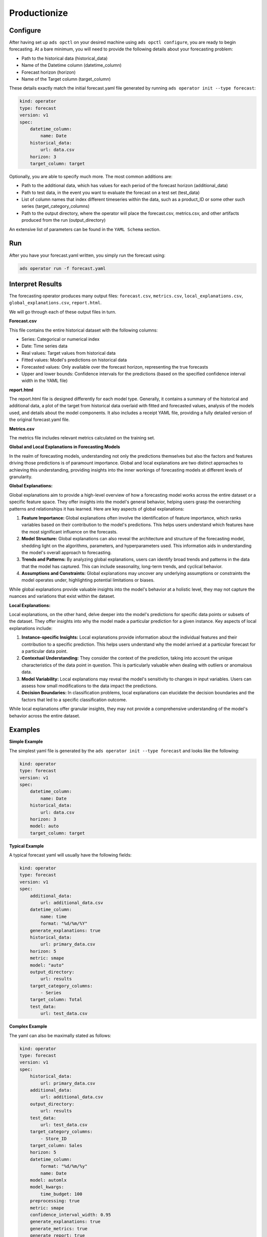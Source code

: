 ==============
Productionize
==============

Configure
---------

After having set up ``ads opctl`` on your desired machine using ``ads opctl configure``, you are ready to begin forecasting. At a bare minimum, you will need to provide the following details about your forecasting problem:

- Path to the historical data (historical_data)
- Name of the Datetime column (datetime_column)
- Forecast horizon (horizon)
- Name of the Target column (target_column)


These details exactly match the initial forecast.yaml file generated by running ``ads operator init --type forecast``:

.. code-block:: yaml

    kind: operator
    type: forecast
    version: v1
    spec:
        datetime_column:
            name: Date
        historical_data:
            url: data.csv
        horizon: 3
        target_column: target


Optionally, you are able to specify much more. The most common additions are:

- Path to the additional data, which has values for each period of the forecast horizon (additional_data)
- Path to test data, in the event you want to evaluate the forecast on a test set (test_data)
- List of column names that index different timeseries within the data, such as a product_ID or some other such series (target_category_columns)
- Path to the output directory, where the operator will place the forecast.csv, metrics.csv, and other artifacts produced from the run (output_directory)

An extensive list of parameters can be found in the ``YAML Schema`` section.


Run
---

After you have your forecast.yaml written, you simply run the forecast using:

.. code-block:: bash

    ads operator run -f forecast.yaml


Interpret Results
-----------------

The forecasting operator produces many output files: ``forecast.csv``, ``metrics.csv``, ``local_explanations.csv``, ``global_explanations.csv``, ``report.html``.

We will go through each of these output files in turn.

**Forecast.csv**

This file contains the entire historical dataset with the following columns:

- Series: Categorical or numerical index
- Date: Time series data
- Real values: Target values from historical data
- Fitted values: Model's predictions on historical data
- Forecasted values: Only available over the forecast horizon, representing the true forecasts
- Upper and lower bounds: Confidence intervals for the predictions (based on the specified confidence interval width in the YAML file)

**report.html**

The report.html file is designed differently for each model type. Generally, it contains a summary of the historical and additional data, a plot of the target from historical data overlaid with fitted and forecasted values, analysis of the models used, and details about the model components. It also includes a receipt YAML file, providing a fully detailed version of the original forecast.yaml file.

**Metrics.csv**

The metrics file includes relevant metrics calculated on the training set.


**Global and Local Explanations in Forecasting Models**

In the realm of forecasting models, understanding not only the predictions themselves but also the factors and features driving those predictions is of paramount importance. Global and local explanations are two distinct approaches to achieving this understanding, providing insights into the inner workings of forecasting models at different levels of granularity.

**Global Explanations:**

Global explanations aim to provide a high-level overview of how a forecasting model works across the entire dataset or a specific feature space. They offer insights into the model's general behavior, helping users grasp the overarching patterns and relationships it has learned. Here are key aspects of global explanations:

1. **Feature Importance:** Global explanations often involve the identification of feature importance, which ranks variables based on their contribution to the model's predictions. This helps users understand which features have the most significant influence on the forecasts.

2. **Model Structure:** Global explanations can also reveal the architecture and structure of the forecasting model, shedding light on the algorithms, parameters, and hyperparameters used. This information aids in understanding the model's overall approach to forecasting.

3. **Trends and Patterns:** By analyzing global explanations, users can identify broad trends and patterns in the data that the model has captured. This can include seasonality, long-term trends, and cyclical behavior.

4. **Assumptions and Constraints:** Global explanations may uncover any underlying assumptions or constraints the model operates under, highlighting potential limitations or biases.

While global explanations provide valuable insights into the model's behavior at a holistic level, they may not capture the nuances and variations that exist within the dataset.

**Local Explanations:**

Local explanations, on the other hand, delve deeper into the model's predictions for specific data points or subsets of the dataset. They offer insights into why the model made a particular prediction for a given instance. Key aspects of local explanations include:

1. **Instance-specific Insights:** Local explanations provide information about the individual features and their contribution to a specific prediction. This helps users understand why the model arrived at a particular forecast for a particular data point.

2. **Contextual Understanding:** They consider the context of the prediction, taking into account the unique characteristics of the data point in question. This is particularly valuable when dealing with outliers or anomalous data.

3. **Model Variability:** Local explanations may reveal the model's sensitivity to changes in input variables. Users can assess how small modifications to the data impact the predictions.

4. **Decision Boundaries:** In classification problems, local explanations can elucidate the decision boundaries and the factors that led to a specific classification outcome.

While local explanations offer granular insights, they may not provide a comprehensive understanding of the model's behavior across the entire dataset.


Examples
--------

**Simple Example**

The simplest yaml file is generated by the ``ads operator init --type forecast`` and looks like the following:

.. code-block:: yaml

    kind: operator
    type: forecast
    version: v1
    spec:
        datetime_column:
            name: Date
        historical_data:
            url: data.csv
        horizon: 3
        model: auto
        target_column: target


**Typical Example**

A typical forecast yaml will usually have the following fields:

.. code-block:: yaml

    kind: operator
    type: forecast
    version: v1
    spec:
        additional_data:
            url: additional_data.csv
        datetime_column:
            name: time
            format: "%d/%m/%Y"
        generate_explanations: true
        historical_data:
            url: primary_data.csv
        horizon: 5
        metric: smape
        model: "auto"
        output_directory:
            url: results
        target_category_columns:
            - Series
        target_column: Total
        test_data:
            url: test_data.csv


**Complex Example**

The yaml can also be maximally stated as follows:

.. code-block:: yaml

    kind: operator
    type: forecast
    version: v1
    spec:
        historical_data:
            url: primary_data.csv
        additional_data: 
            url: additional_data.csv
        output_directory:
            url: results
        test_data:
            url: test_data.csv
        target_category_columns:
            - Store_ID
        target_column: Sales
        horizon: 5
        datetime_column:
            format: "%d/%m/%y"
            name: Date
        model: automlx
        model_kwargs:
            time_budget: 100  
        preprocessing: true
        metric: smape
        confidence_interval_width: 0.95
        generate_explanations: true
        generate_metrics: true
        generate_report: true
        local_explanation_filename: local_explanation.csv
        metrics_filename: metrics.csv
        report_filename: report.html
        report_theme: light
        forecast_filename: forecast.csv
        global_explanation_filename: global_explanation.csv
        test_metrics_filename: test_metrics.csv
